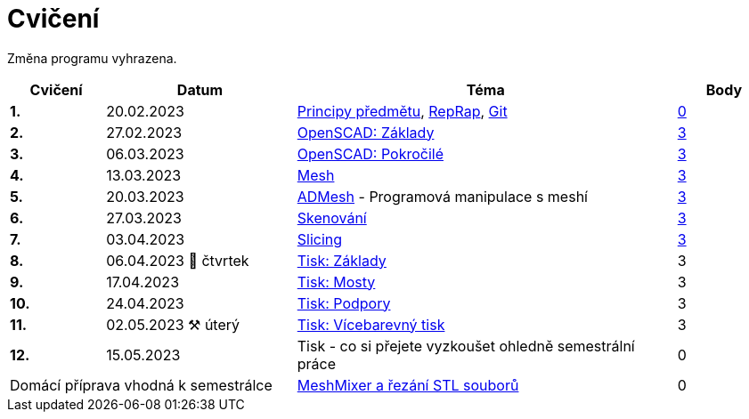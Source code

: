 = Cvičení

Změna programu vyhrazena.

[cols="s,2,4,",options="header",]
|=======================================================================
|Cvičení |Datum |Téma |Body
|1. |20.02.2023 |xref:course#[Principy předmětu],
xref:reprap#[RepRap], xref:git#[Git]
|https://github.com/3DprintFIT/B222A-Username-Assignment[0]

|2. |27.02.2023 |xref:openscad#[OpenSCAD: Základy]
|https://github.com/3DprintFIT/B222A-OpenSCAD1-Assignment[3]

|3. |06.03.2023 |xref:openscad#[OpenSCAD: Pokročilé]
|https://github.com/3DprintFIT/B222A-OpenSCAD2-Assignment[3]

|4. |13.03.2023 |xref:mesh#[Mesh]
|https://github.com/3DprintFIT/B222A-Mesh-Assignment[3]

|5. |20.03.2023 |xref:admesh#[ADMesh] - Programová manipulace s meshí
|https://github.com/3DprintFIT/B222A-ADMesh-Assignment[3]

|6. |27.03.2023 |xref:scan#[Skenování]
|https://github.com/3DprintFIT/B222A-Scanning-Assignment[3]

|7. |03.04.2023 |xref:slicing#[Slicing]
|https://github.com/3DprintFIT/B222A-Slicing-Assignment[3]

|8. |06.04.2023 🐤 čtvrtek |xref:printing#[Tisk: Základy] |3

|9. |17.04.2023 |xref:bridges#[Tisk: Mosty] |3

|10. |24.04.2023 |xref:supports#[Tisk: Podpory] |3

|11. |02.05.2023 ⚒️ úterý |xref:multicolor#[Tisk: Vícebarevný tisk] |3

|12. |15.05.2023 |Tisk - co si přejete vyzkoušet ohledně semestrální práce |0

2+d|Domácí příprava vhodná k semestrálce
|xref:meshmixer#[MeshMixer a řezání STL souborů] |0
|=======================================================================

